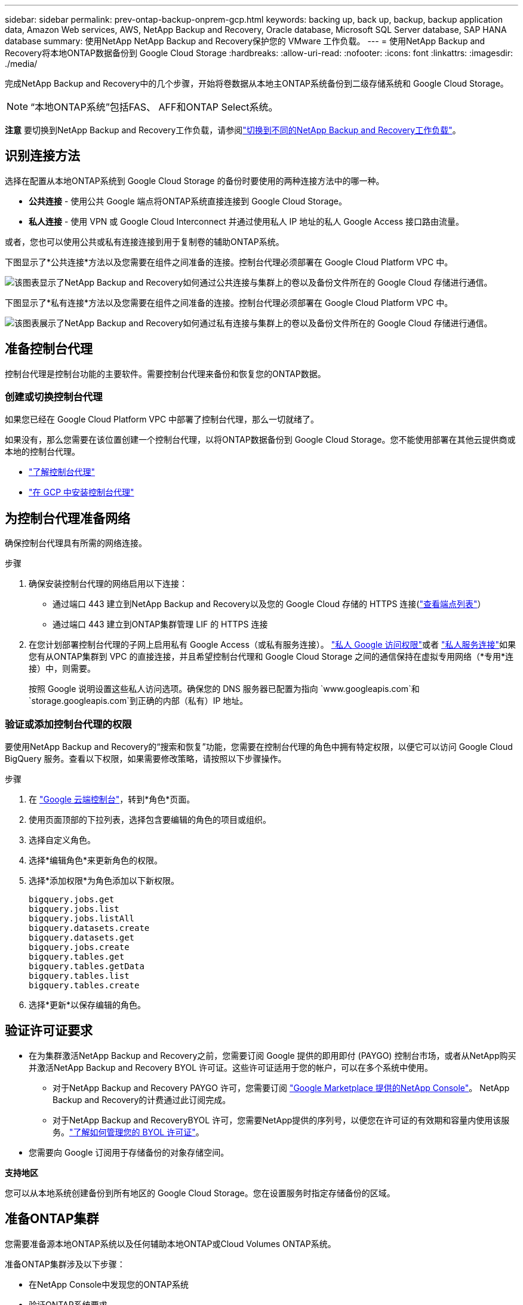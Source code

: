 ---
sidebar: sidebar 
permalink: prev-ontap-backup-onprem-gcp.html 
keywords: backing up, back up, backup, backup application data, Amazon Web services, AWS, NetApp Backup and Recovery, Oracle database, Microsoft SQL Server database, SAP HANA database 
summary: 使用NetApp NetApp Backup and Recovery保护您的 VMware 工作负载。 
---
= 使用NetApp Backup and Recovery将本地ONTAP数据备份到 Google Cloud Storage
:hardbreaks:
:allow-uri-read: 
:nofooter: 
:icons: font
:linkattrs: 
:imagesdir: ./media/


[role="lead"]
完成NetApp Backup and Recovery中的几个步骤，开始将卷数据从本地主ONTAP系统备份到二级存储系统和 Google Cloud Storage。


NOTE: “本地ONTAP系统”包括FAS、 AFF和ONTAP Select系统。

[]
====
*注意* 要切换到NetApp Backup and Recovery工作负载，请参阅link:br-start-switch-ui.html["切换到不同的NetApp Backup and Recovery工作负载"]。

====


== 识别连接方法

选择在配置从本地ONTAP系统到 Google Cloud Storage 的备份时要使用的两种连接方法中的哪一种。

* *公共连接* - 使用公共 Google 端点将ONTAP系统直接连接到 Google Cloud Storage。
* *私人连接* - 使用 VPN 或 Google Cloud Interconnect 并通过使用私人 IP 地址的私人 Google Access 接口路由流量。


或者，您也可以使用公共或私有连接连接到用于复制卷的辅助ONTAP系统。

下图显示了*公共连接*方法以及您需要在组件之间准备的连接。控制台代理必须部署在 Google Cloud Platform VPC 中。

image:diagram_cloud_backup_onprem_gcp_public.png["该图表显示了NetApp Backup and Recovery如何通过公共连接与集群上的卷以及备份文件所在的 Google Cloud 存储进行通信。"]

下图显示了*私有连接*方法以及您需要在组件之间准备的连接。控制台代理必须部署在 Google Cloud Platform VPC 中。

image:diagram_cloud_backup_onprem_gcp_private.png["该图表展示了NetApp Backup and Recovery如何通过私有连接与集群上的卷以及备份文件所在的 Google Cloud 存储进行通信。"]



== 准备控制台代理

控制台代理是控制台功能的主要软件。需要控制台代理来备份和恢复您的ONTAP数据。



=== 创建或切换控制台代理

如果您已经在 Google Cloud Platform VPC 中部署了控制台代理，那么一切就绪了。

如果没有，那么您需要在该位置创建一个控制台代理，以将ONTAP数据备份到 Google Cloud Storage。您不能使用部署在其他云提供商或本地的控制台代理。

* https://docs.netapp.com/us-en/console-setup-admin/concept-connectors.html["了解控制台代理"^]
* https://docs.netapp.com/us-en/console-setup-admin/task-quick-start-connector-google.html["在 GCP 中安装控制台代理"^]




== 为控制台代理准备网络

确保控制台代理具有所需的网络连接。

.步骤
. 确保安装控制台代理的网络启用以下连接：
+
** 通过端口 443 建立到NetApp Backup and Recovery以及您的 Google Cloud 存储的 HTTPS 连接(https://docs.netapp.com/us-en/console-setup-admin/task-set-up-networking-google.html#endpoints-contacted-for-day-to-day-operations["查看端点列表"^]）
** 通过端口 443 建立到ONTAP集群管理 LIF 的 HTTPS 连接


. 在您计划部署控制台代理的子网上启用私有 Google Access（或私有服务连接）。 https://cloud.google.com/vpc/docs/configure-private-google-access["私人 Google 访问权限"^]或者 https://cloud.google.com/vpc/docs/configure-private-service-connect-apis#on-premises["私人服务连接"^]如果您有从ONTAP集群到 VPC 的直接连接，并且希望控制台代理和 Google Cloud Storage 之间的通信保持在虚拟专用网络（*专用*连接）中，则需要。
+
按照 Google 说明设置这些私人访问选项。确保您的 DNS 服务器已配置为指向 `www.googleapis.com`和 `storage.googleapis.com`到正确的内部（私有）IP 地址。





=== 验证或添加控制台代理的权限

要使用NetApp Backup and Recovery的“搜索和恢复”功能，您需要在控制台代理的角色中拥有特定权限，以便它可以访问 Google Cloud BigQuery 服务。查看以下权限，如果需要修改策略，请按照以下步骤操作。

.步骤
. 在 https://console.cloud.google.com["Google 云端控制台"^]，转到*角色*页面。
. 使用页面顶部的下拉列表，选择包含要编辑的角色的项目或组织。
. 选择自定义角色。
. 选择*编辑角色*来更新角色的权限。
. 选择*添加权限*为角色添加以下新权限。
+
[source, json]
----
bigquery.jobs.get
bigquery.jobs.list
bigquery.jobs.listAll
bigquery.datasets.create
bigquery.datasets.get
bigquery.jobs.create
bigquery.tables.get
bigquery.tables.getData
bigquery.tables.list
bigquery.tables.create
----
. 选择*更新*以保存编辑的角色。




== 验证许可证要求

* 在为集群激活NetApp Backup and Recovery之前，您需要订阅 Google 提供的即用即付 (PAYGO) 控制台市场，或者从NetApp购买并激活NetApp Backup and Recovery BYOL 许可证。这些许可证适用于您的帐户，可以在多个系统中使用。
+
** 对于NetApp Backup and Recovery PAYGO 许可，您需要订阅 https://console.cloud.google.com/marketplace/details/netapp-cloudmanager/cloud-manager?supportedpurview=project["Google Marketplace 提供的NetApp Console"^]。  NetApp Backup and Recovery的计费通过此订阅完成。
** 对于NetApp Backup and RecoveryBYOL 许可，您需要NetApp提供的序列号，以便您在许可证的有效期和容量内使用该服务。link:br-start-licensing.html["了解如何管理您的 BYOL 许可证"]。


* 您需要向 Google 订阅用于存储备份的对象存储空间。


*支持地区*

您可以从本地系统创建备份到所有地区的 Google Cloud Storage。您在设置服务时指定存储备份的区域。



== 准备ONTAP集群

您需要准备源本地ONTAP系统以及任何辅助本地ONTAP或Cloud Volumes ONTAP系统。

准备ONTAP集群涉及以下步骤：

* 在NetApp Console中发现您的ONTAP系统
* 验证ONTAP系统要求
* 验证ONTAP网络要求以将数据备份到对象存储
* 验证ONTAP复制卷的网络要求




=== 在NetApp Console中发现您的ONTAP系统

您的源本地ONTAP系统和任何辅助本地ONTAP或Cloud Volumes ONTAP系统都必须在NetApp Console*系统* 页面上可用。

您需要知道集群管理 IP 地址和管理员用户帐户的密码才能添加集群。https://docs.netapp.com/us-en/storage-management-ontap-onprem/task-discovering-ontap.html["了解如何发现集群"^]。



=== 验证ONTAP系统要求

确保满足以下ONTAP要求：

* 最低版本为ONTAP 9.8；建议使用ONTAP 9.8P13 及更高版本。
* SnapMirror许可证（包含在高级捆绑包或数据保护捆绑包中）。
+
*注意：*使用NetApp Backup and Recovery时不需要“混合云捆绑包”。

+
了解如何 https://docs.netapp.com/us-en/ontap/system-admin/manage-licenses-concept.html["管理您的集群许可证"^]。

* 时间和时区设置正确。了解如何 https://docs.netapp.com/us-en/ontap/system-admin/manage-cluster-time-concept.html["配置集群时间"^]。
* 如果要复制数据，则应在复制数据之前验证源系统和目标系统是否运行兼容的ONTAP版本。
+
https://docs.netapp.com/us-en/ontap/data-protection/compatible-ontap-versions-snapmirror-concept.html["查看与SnapMirror关系兼容的ONTAP版本"^]。





=== 验证ONTAP网络要求以将数据备份到对象存储

您必须在连接到对象存储的系统上配置以下要求。

* 对于扇出备份架构，请在主系统上配置以下设置。
* 对于级联备份架构，请在_辅助_系统上配置以下设置。


需要满足以下ONTAP集群网络要求：

* ONTAP集群通过端口 443 启动从集群间 LIF 到 Google Cloud Storage 的 HTTPS 连接，以进行备份和还原操作。
+
ONTAP从对象存储中读取和写入数据。对象存储从不启动，它只是响应。

* ONTAP需要从控制台代理到集群管理 LIF 的入站连接。控制台代理可以驻留在 Google Cloud Platform VPC 中。
* 每个托管要备份的卷的ONTAP节点上都需要一个集群间 LIF。  LIF 必须与ONTAP用于连接对象存储的 _IPspace_ 相关联。 https://docs.netapp.com/us-en/ontap/networking/standard_properties_of_ipspaces.html["了解有关 IP 空间的更多信息"^] 。
+
当您设置NetApp Backup and Recovery时，系统会提示您输入要使用的 IP 空间。您应该选择与每个 LIF 关联的 IP 空间。这可能是“默认” IP 空间或您创建的自定义 IP 空间。

* 节点的集群间 LIF 能够访问对象存储。
* 已为卷所在的存储虚拟机配置 DNS 服务器。了解如何 https://docs.netapp.com/us-en/ontap/networking/configure_dns_services_auto.html["为 SVM 配置 DNS 服务"^]。
+
如果您使用的是 Private Google Access 或 Private Service Connect，请确保您的 DNS 服务器已配置为指向 `storage.googleapis.com`到正确的内部（私有）IP 地址。

* 请注意，如果您使用的 IP 空间与默认 IP 空间不同，则可能需要创建静态路由才能访问对象存储。
* 如有必要，请更新防火墙规则，以允许NetApp Backup and Recovery通过端口 443 从ONTAP连接到对象存储，并通过端口 53（TCP/UDP）从存储虚拟机到 DNS 服务器的名称解析流量。




=== 验证ONTAP复制卷的网络要求

如果您计划使用NetApp Backup and Recovery在辅助ONTAP系统上创建复制卷，请确保源系统和目标系统满足以下网络要求。



==== 本地ONTAP网络要求

* 如果集群位于您的场所，您应该从公司网络连接到云提供商中的虚拟网络。这通常是 VPN 连接。
* ONTAP集群必须满足额外的子网、端口、防火墙和集群要求。
+
由于您可以复制到Cloud Volumes ONTAP或本地系统，因此请查看本地ONTAP系统的对等要求。 https://docs.netapp.com/us-en/ontap-sm-classic/peering/reference_prerequisites_for_cluster_peering.html["查看ONTAP文档中的集群对等前提条件"^] 。





==== Cloud Volumes ONTAP网络要求

* 实例的安全组必须包含所需的入站和出站规则：具体来说，ICMP 和端口 11104 和 11105 的规则。这些规则包含在预定义的安全组中。




== 准备 Google Cloud Storage 作为备份目标

准备 Google Cloud Storage 作为备份目标涉及以下步骤：

* 设置权限。
* （可选）创建您自己的存储桶。  （如果您愿意，该服务将为您创建存储桶。）
* （可选）设置客户管理的密钥以进行数据加密




=== 设置权限

您需要使用自定义角色为具有特定权限的服务帐户提供存储访问密钥。服务帐户使NetApp Backup and Recovery能够验证和访问用于存储备份的 Cloud Storage 存储桶。需要密钥，以便 Google Cloud Storage 知道谁在发出请求。

.步骤
. 在 https://console.cloud.google.com["Google 云端控制台"^]，转到*角色*页面。
. https://cloud.google.com/iam/docs/creating-custom-roles#creating_a_custom_role["创建新角色"^]具有以下权限：
+
[source, json]
----
storage.buckets.create
storage.buckets.delete
storage.buckets.get
storage.buckets.list
storage.buckets.update
storage.buckets.getIamPolicy
storage.multipartUploads.create
storage.objects.create
storage.objects.delete
storage.objects.get
storage.objects.list
storage.objects.update
----
. 在 Google Cloud 控制台中， https://console.cloud.google.com/iam-admin/serviceaccounts["前往服务帐户页面"^] 。
. 选择您的云项目。
. 选择*创建服务帐户*并提供所需信息：
+
.. *服务帐户详细信息*：输入名称和描述。
.. *授予此服务帐户访问项目的权限*：选择您刚刚创建的自定义角色。
.. 选择*完成*。


. 前往 https://console.cloud.google.com/storage/settings["GCP 存储设置"^]并为服务帐户创建访问密钥：
+
.. 选择一个项目，然后选择*互操作性*。如果您还没有这样做，请选择*启用互操作性访问*。
.. 在*服务帐户的访问密钥*下，选择*为服务帐户创建密钥*，选择刚刚创建的服务帐户，然后单击*创建密钥*。
+
稍后配置备份服务时，您需要在NetApp Backup and Recovery中输入密钥。







=== 创建您自己的存储桶

默认情况下，该服务会为您创建存储桶。或者，如果您想使用自己的存储桶，您可以在启动备份激活向导之前创建它们，然后在向导中选择这些存储桶。

link:prev-ontap-protect-journey.html["了解有关创建您自己的存储桶的更多信息"^]。



=== 设置客户管理的加密密钥 (CMEK) 以进行数据加密

您可以使用自己的客户管理密钥进行数据加密，而不是使用默认的 Google 管理加密密钥。跨区域和跨项目密钥均受支持，因此您可以为存储桶选择与 CMEK 密钥的项目不同的项目。

如果您打算使用自己的客户管理密钥：

* 您需要有密钥环和密钥名称，以便可以在激活向导中添加此信息。 https://cloud.google.com/kms/docs/cmek["了解有关客户管理加密密钥的更多信息"^] 。
* 您需要验证控制台代理的角色是否包含这些必需的权限：
+
[source, json]
----
cloudkms.cryptoKeys.get
cloudkms.cryptoKeys.getIamPolicy
cloudkms.cryptoKeys.list
cloudkms.cryptoKeys.setIamPolicy
cloudkms.keyRings.get
cloudkms.keyRings.getIamPolicy
cloudkms.keyRings.list
cloudkms.keyRings.setIamPolicy
----
* 您需要验证您的项目中是否启用了 Google“云密钥管理服务 (KMS)”API。查看 https://cloud.google.com/apis/docs/getting-started#enabling_apis["Google Cloud 文档：启用 API"^]了解详情。


*CMEK 注意事项：*

* 支持 HSM（硬件支持）和软件生成的密钥。
* 支持新创建或导入的 Cloud KMS 密钥。
* 仅支持区域密钥，不支持全局密钥。
* 目前仅支持“对称加密/解密”目的。
* NetApp Backup and Recovery为与存储帐户关联的服务代理分配了“CryptoKey Encrypter/Decrypter (roles/cloudkms.cryptoKeyEncrypterDecrypter)”IAM 角色。




== 激活ONTAP卷上的备份

随时直接从您的本地系统激活备份。

向导将引导您完成以下主要步骤：

* <<选择要备份的卷>>
* <<定义备份策略>>
* <<检查您的选择>>


您还可以<<显示 API 命令>>在审查步骤中，您可以复制代码来自动为未来的系统激活备份。



=== 启动向导

.步骤
. 使用以下方式之一访问激活备份和恢复向导：
+
** 从控制台*系统*页面中，选择系统，然后选择右侧面板中备份和恢复旁边的*启用>备份卷*。
+
如果您的备份的 Google Cloud Storage 目标存在于控制台 *系统* 页面上，则可以将ONTAP集群拖到 Google Cloud 对象存储上。

** 在备份和恢复栏中选择*卷*。从卷选项卡中，选择*操作*image:icon-action.png["操作图标"]图标并选择单个卷（尚未启用复制或备份到对象存储）的*激活备份*。


+
向导的介绍页面显示保护选项，包括本地快照、复制和备份。如果您在此步骤中选择了第二个选项，则会出现“定义备份策略”页面，其中选择一个卷。

. 继续以下选项：
+
** 如果您已经有控制台代理，那么一切就绪了。只需选择*下一步*。
** 如果您还没有控制台代理，则会出现“添加控制台代理”选项。参考<<准备控制台代理>>。






=== 选择要备份的卷

选择您想要保护的卷。受保护的卷是具有以下一项或多项的卷：快照策略、复制策略、备份到对象策略。

您可以选择保护FlexVol或FlexGroup卷；但是，在激活系统备份时不能选择这些卷的混合。了解如何link:prev-ontap-backup-manage.html["激活系统中附加卷的备份"]（FlexVol或FlexGroup）在为初始卷配置备份后。

[NOTE]
====
* 您一次只能在单个FlexGroup卷上激活备份。
* 您选择的卷必须具有相同的SnapLock设置。所有卷都必须启用SnapLock Enterprise或禁用SnapLock 。


====
.步骤
如果您选择的卷已经应用了快照或复制策略，那么您稍后选择的策略将覆盖这些现有策略。

. 在“选择卷”页面中，选择要保护的一个或多个卷。
+
** 或者，过滤行以仅显示具有特定卷类型、样式等的卷，以便更轻松地进行选择。
** 选择第一个卷后，您可以选择所有FlexVol卷（FlexGroup卷一次只能选择一个）。要备份所有现有的FlexVol卷，请先选中一个卷，然后选中标题行中的框。
** 要备份单个卷，请选中每个卷对应的复选框。


. 选择“下一步”。




=== 定义备份策略

定义备份策略涉及设置以下选项：

* 您是否需要一个或所有备份选项：本地快照、复制和备份到对象存储
* 架构
* 本地快照策略
* 复制目标和策略
+

NOTE: 如果您选择的卷具有与您在此步骤中选择的策略不同的快照和复制策略，则现有策略将被覆盖。

* 备份到对象存储信息（提供商、加密、网络、备份策略和导出选项）。


.步骤
. 在“定义备份策略”页面中，选择以下一项或全部。默认情况下，所有三个都被选中：
+
** *本地快照*：如果您正在执行复制或备份到对象存储，则必须创建本地快照。
** *复制*：在另一个ONTAP存储系统上创建复制卷。
** *备份*：将卷备份到对象存储。


. *架构*：如果您选择复制和备份，请选择以下信息流之一：
+
** *级联*：信息从主存储流向辅助存储，再从辅助存储流向对象存储。
** *扇出*：信息从主存储流向辅助存储，再从主存储流向对象存储。
+
有关这些架构的详细信息，请参阅link:prev-ontap-protect-journey.html["规划您的保护之旅"]。



. *本地快照*：选择现有的快照策略或创建新的快照策略。
+

TIP: 要创建自定义策略，请参阅link:br-use-policies-create.html["创建策略"]。

+
要创建策略，请选择“创建新策略”并执行以下操作：

+
** 输入策略的名称。
** 选择最多五个时间表，通常频率不同。
** 选择“*创建*”。


. *复制*：设置以下选项：
+
** *复制目标*：选择目标系统和 SVM。或者，选择将添加到复制卷名称的目标聚合或聚合以及前缀或后缀。
** *复制策略*：选择现有的复制策略或创建新的复制策略。
+

TIP: 要创建自定义策略，请参阅link:br-use-policies-create.html["创建策略"]。

+
要创建策略，请选择“创建新策略”并执行以下操作：

+
*** 输入策略的名称。
*** 选择最多五个时间表，通常频率不同。
*** 选择“*创建*”。




. *备份到对象*：如果您选择了*备份*，请设置以下选项：
+
** *提供商*：选择*Google Cloud*。
** *提供商设置*：输入提供商详细信息和存储备份的区域。
+
创建新存储桶或选择已创建的存储桶。

+

TIP: 如果您希望将较旧的备份文件分层到 Google Cloud Archive 存储以进一步优化成本，请确保存储桶具有适当的生命周期规则。

+
输入 Google Cloud 访问密钥和密钥。

** *加密密钥*：如果您创建了新的 Google Cloud 存储帐户，请输入提供商提供给您的加密密钥信息。选择是否使用默认的 Google Cloud 加密密钥，或者从您的 Google Cloud 帐户中选择您自己的客户管理密钥来管理您的数据加密。
+

NOTE: 如果您选择了现有的 Google Cloud 存储帐户，则加密信息已经可用，因此您现在无需输入。

+
如果您选择使用自己的客户管理密钥，请输入密钥环和密钥名称。 https://cloud.google.com/kms/docs/cmek["了解有关客户管理加密密钥的更多信息"^] 。

** *网络*：选择 IP 空间。
+
您要备份的卷所在的ONTAP集群中的 IP 空间。此 IP 空间的集群间 LIF 必须具有出站互联网访问权限。

** *备份策略*：选择现有的备份到对象存储策略或创建一个新的策略。
+

TIP: 要创建自定义策略，请参阅link:br-use-policies-create.html["创建策略"]。

+
要创建策略，请选择“创建新策略”并执行以下操作：

+
*** 输入策略的名称。
*** 选择最多五个时间表，通常频率不同。
*** 选择“*创建*”。


** *将现有的 Snapshot 副本导出到对象存储作为备份副本*：如果此系统中有任何卷的本地快照副本与您刚刚为此系统选择的备份计划标签（例如，每日、每周等）相匹配，则会显示此附加提示。选中此框可将所有历史快照复制到对象存储作为备份文件，以确保对您的卷进行最全面的保护。


. 选择“下一步”。




=== 检查您的选择

这是审查您的选择并在必要时进行调整的机会。

.步骤
. 在“审核”页面中，审核您的选择。
. （可选）选中复选框*自动将快照策略标签与复制和备份策略标签同步*。这将创建具有与复制和备份策略中的标签匹配的标签的快照。
. 选择*激活备份*。


.结果
NetApp Backup and Recovery开始对您的卷进行初始备份。复制卷和备份文件的基线传输包括主存储系统数据的完整副本。后续传输包含 Snapshot 副本中包含的主存储系统数据的差异副本。

在目标集群中创建一个复制卷，该卷将与源卷同步。

系统会在您输入的 Google 访问密钥和密钥所指示的服务帐户中自动创建一个 Google Cloud Storage 存储桶，并将备份文件存储在那里。显示卷备份仪表板，以便您可以监控备份的状态。

您还可以使用link:br-use-monitor-tasks.html["作业监控页面"^]。



=== 显示 API 命令

您可能想要显示并选择性地复制激活备份和恢复向导中使用的 API 命令。您可能希望这样做以便在未来的系统中自动激活备份。

.步骤
. 从激活备份和恢复向导中，选择*查看 API 请求*。
. 要将命令复制到剪贴板，请选择*复制*图标。

